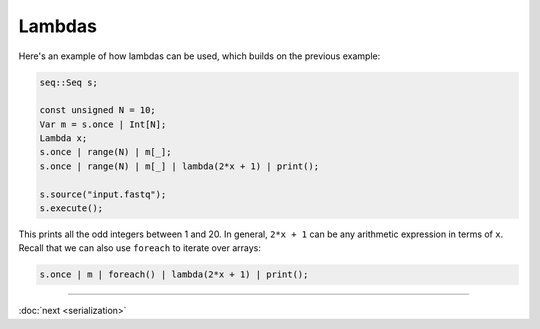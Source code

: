 Lambdas
=======

Here's an example of how lambdas can be used, which builds on the previous example:

.. code-block:: c++

    seq::Seq s;

    const unsigned N = 10;
    Var m = s.once | Int[N];
    Lambda x;
    s.once | range(N) | m[_];
    s.once | range(N) | m[_] | lambda(2*x + 1) | print();

    s.source("input.fastq");
    s.execute();

This prints all the odd integers between 1 and 20. In general, ``2*x + 1`` can be any arithmetic expression in terms of ``x``. Recall that we can also use ``foreach`` to iterate over arrays:

.. code-block:: c++

    s.once | m | foreach() | lambda(2*x + 1) | print();

-----

:doc:`next <serialization>`
